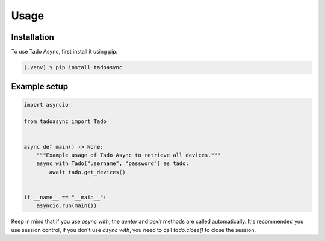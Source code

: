 Usage
=====

.. _installation:

Installation
------------

To use Tado Async, first install it using pip:

.. code-block:: console

   (.venv) $ pip install tadoasync

Example setup
----------------

.. code-block:: python

    import asyncio

    from tadoasync import Tado


    async def main() -> None:
        """Example usage of Tado Async to retrieve all devices."""
        async with Tado("username", "password") as tado:
            await tado.get_devices()


    if __name__ == "__main__":
        asyncio.run(main())


Keep in mind that if you use `async with`, the `aenter` and `aexit` methods are called automatically. It's recommended you use session control, if you don't use `async with`, you need to call `tado.close()` to close the session.
